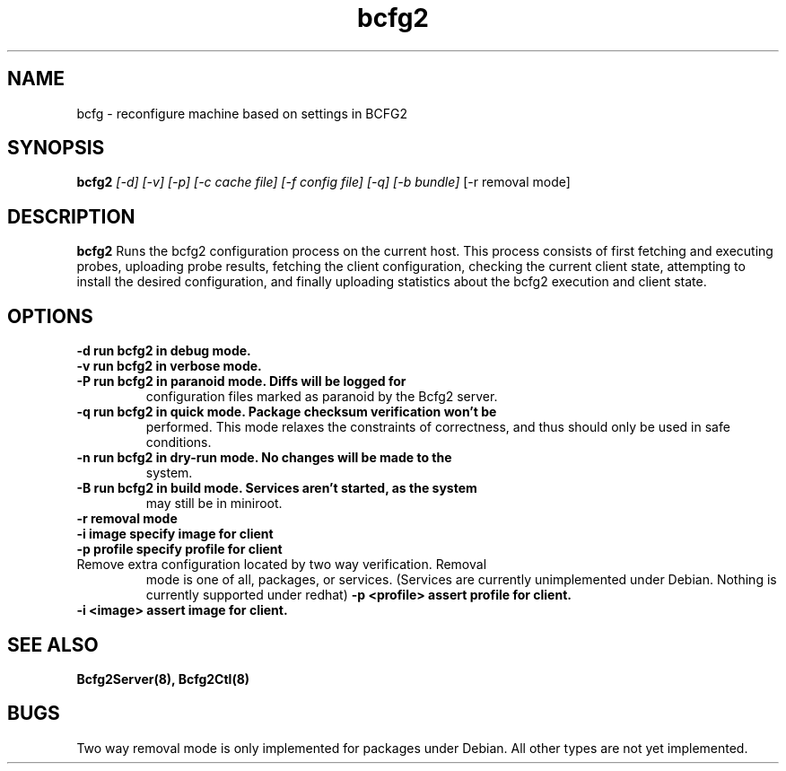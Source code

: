 .TH "bcfg2" 1
.SH NAME
bcfg \- reconfigure machine based on settings in BCFG2
.SH SYNOPSIS
.B bcfg2
.I [-d] [-v] [-p] [-c cache file] [-f config file] [-q] [-b bundle]
[-r removal mode]
.SH DESCRIPTION
.PP
.B bcfg2
Runs the bcfg2 configuration process on the current host. This process
consists of first fetching and executing probes, uploading probe
results, fetching the client configuration, checking the current
client state, attempting to install the desired configuration, and
finally uploading statistics about the bcfg2 execution and client
state.
.SH OPTIONS
.TP
.B \-d run bcfg2 in debug mode.
.TP 
.B \-v run bcfg2 in verbose mode.
.TP 
.B \-P run bcfg2 in paranoid mode. Diffs will be logged for
configuration files marked as paranoid by the Bcfg2 server.
.TP
.B \-q run bcfg2 in quick mode. Package checksum verification won't be
performed. This mode relaxes the constraints of correctness, and thus
should only be used in safe conditions. 
.TP 
.B \-n run bcfg2 in dry-run mode. No changes will be made to the
system. 
.TP
.B \-B run bcfg2 in build mode. Services aren't started, as the system
may still be in miniroot.
.TP
.B \-r removal mode
.TP
.B \-i image specify image for client
.TP
.B \-p profile specify profile for client
.TP
Remove extra configuration located by two way verification. Removal
mode is one of all, packages, or services. (Services are currently
unimplemented under Debian. Nothing is currently supported under redhat)
.B \-p <profile> assert profile for client.
.TP
.B \-i <image> assert image for client.
.SH "SEE ALSO"
.BR Bcfg2Server(8),
.BR Bcfg2Ctl(8)
.SH "BUGS"
Two way removal mode is only implemented for packages under
Debian. All other types are not yet implemented.